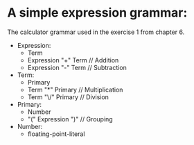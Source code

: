 * A simple expression grammar:
  The calculator grammar used in the exercise 1 from chapter 6.

+ Expression:
  - Term
  - Expression "+" Term	// Addition
  - Expression "-" Term	// Subtraction
+ Term:
  - Primary
  - Term "*" Primary	// Multiplication
  - Term "\/" Primary	// Division
+ Primary:
  - Number
  - "(" Expression ")"	// Grouping
+ Number:
  - floating-point-literal

